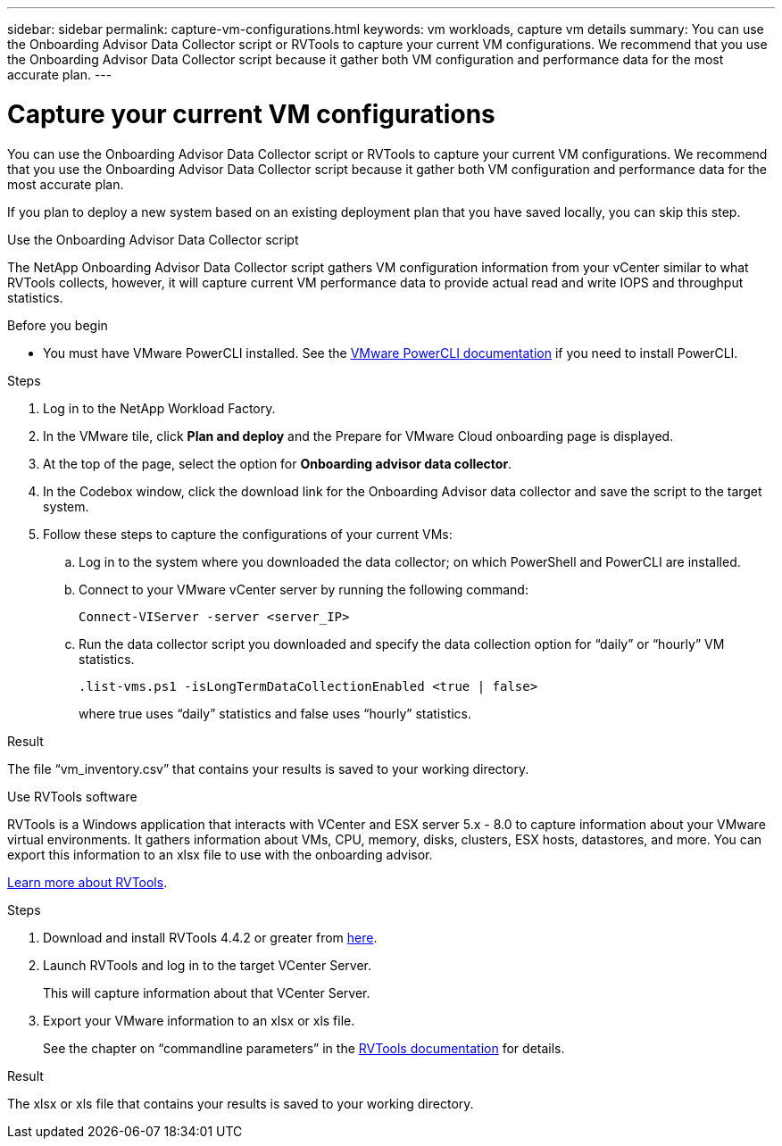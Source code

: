 ---
sidebar: sidebar
permalink: capture-vm-configurations.html
keywords: vm workloads, capture vm details
summary: You can use the Onboarding Advisor Data Collector script or RVTools to capture your current VM configurations. We recommend that you use the Onboarding Advisor Data Collector script because it gather both VM configuration and performance data for the most accurate plan.
---

= Capture your current VM configurations
:icons: font
:imagesdir: ./media/

[.lead]
You can use the Onboarding Advisor Data Collector script or RVTools to capture your current VM configurations. We recommend that you use the Onboarding Advisor Data Collector script because it gather both VM configuration and performance data for the most accurate plan.

If you plan to deploy a new system based on an existing deployment plan that you have saved locally, you can skip this step.

// start tabbed area

[role="tabbed-block"]
====

.Use the Onboarding Advisor Data Collector script
--
The NetApp Onboarding Advisor Data Collector script gathers VM configuration information from your vCenter similar to what RVTools collects, however, it will capture current VM performance data to provide actual read and write IOPS and throughput statistics.

.Before you begin

* You must have VMware PowerCLI installed. See the https://developer.vmware.com/docs/15315/GUID-2DD2454B-2B1E-4A7D-9134-B442254F0681.html[VMware PowerCLI documentation] if you need to install PowerCLI.

.Steps

. Log in to the NetApp Workload Factory.

. In the VMware tile, click *Plan and deploy* and the Prepare for VMware Cloud onboarding page is displayed.

. At the top of the page, select the option for *Onboarding advisor data collector*.

. In the Codebox window, click the download link for the Onboarding  Advisor data collector and save the script to the target system.

. Follow these steps to capture the configurations of your current VMs:

.. Log in to the system where you downloaded the data collector; on which PowerShell and PowerCLI are installed.
.. Connect to your VMware vCenter server by running the following command:
+
 Connect-VIServer -server <server_IP>

.. Run the data collector script you downloaded and specify the data collection option for “daily” or “hourly” VM statistics.
+
 .list-vms.ps1 -isLongTermDataCollectionEnabled <true | false>
+
where true uses “daily” statistics and false uses “hourly” statistics.

.Result

The file “vm_inventory.csv” that contains your results is saved to your working directory.
--

.Use RVTools software
--
RVTools is a Windows application that interacts with VCenter and ESX server 5.x - 8.0 to capture information about your VMware virtual environments. It gathers information about VMs, CPU, memory, disks, clusters, ESX hosts, datastores, and more. You can export this information to an xlsx file to use with the onboarding advisor.

https://www.robware.net/home[Learn more about RVTools].

.Steps

. Download and install RVTools 4.4.2 or greater from https://www.robware.net/download[here].

. Launch RVTools and log in to the target VCenter Server.
+
This will capture information about that VCenter Server.

. Export your VMware information to an xlsx or xls file. 
+
See the chapter on “commandline parameters” in the https://www.robware.net/resources/RVTools.pdf[RVTools documentation] for details.

.Result

The xlsx or xls file that contains your results is saved to your working directory.
--

====

// end tabbed area